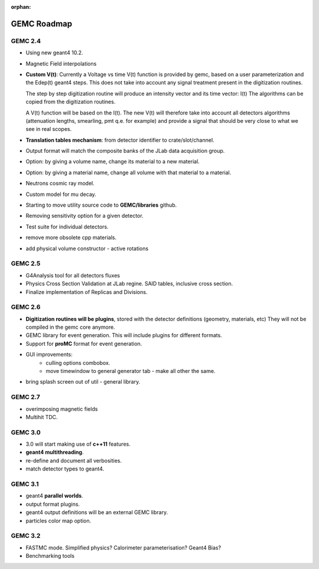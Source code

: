 :orphan:

.. _roadmap:

############
GEMC Roadmap
############

.. image:: ../../GEMCRoadmap.png
	:width: 90%
	:align: center



GEMC 2.4
--------

- Using new geant4 10.2.

- Magnetic Field interpolations

- **Custom V(t)**:
  Currently a Voltage vs time V(t) function is provided by gemc, based on a user parameterization
  and the Edep(t) geant4 steps.
  This does not take into account any signal treatment present in the digitization routines.

  The step by step digitization routine will produce an intensity vector and its time vector: I(t)
  The algorithms can be copied from the digitization routines.

  A V(t) function will be based on the I(t). The new V(t) will therefore take into account all detectors
  algorithms (attenuation lengths, smearling, pmt q.e. for example) and provide a signal that should be
  very close to what we see in real scopes.

- **Translation tables mechanism**: from detector identifier to crate/slot/channel.

- Output format will match the composite banks of the JLab data acquisition group.

- Option: by giving a volume name, change its material to a new material.

- Option: by giving a material name, change all volume with that material to a material.

- Neutrons cosmic ray model.

- Custom model for mu decay.

- Starting to move utility source code to **GEMC/libraries** github.

- Removing sensitivity option for a given detector.

- Test suite for individual detectors.

- remove more obsolete cpp materials.

- add physical volume constructor - active rotations

GEMC 2.5
--------
- G4Analysis tool for all detectors fluxes

- Physics Cross Section Validation at JLab regine. SAID tables, inclusive cross section.

- Finalize implementation of Replicas and Divisions.

GEMC 2.6
--------

- **Digitization routines will be plugins**, stored with the detector definitions (geometry, materials, etc)
  They will not be compiled in the gemc core anymore.

- GEMC library for event generation. This will include plugins for different formats.

- Support for **proMC** format for event generation.


- GUI improvements:
   - culling options combobox.
   - move timewindow to general generator tab - make all other the same.

- bring splash screen out of util - general library.


GEMC 2.7
--------
- overimposing magnetic fields

- Multihit TDC.


GEMC 3.0
--------

- 3.0 will start making use of **c++11** features.

- **geant4 multithreading**.

- re-define and document all verbosities.

- match detector types to geant4.



GEMC 3.1
--------

- geant4 **parallel worlds**.

- output format plugins.

- geant4 output definitions will be an external GEMC library.

- particles color map option.

GEMC 3.2
--------

- FASTMC mode. Simplified physics? Calorimeter parameterisation? Geant4 Bias?

- Benchmarking tools





















